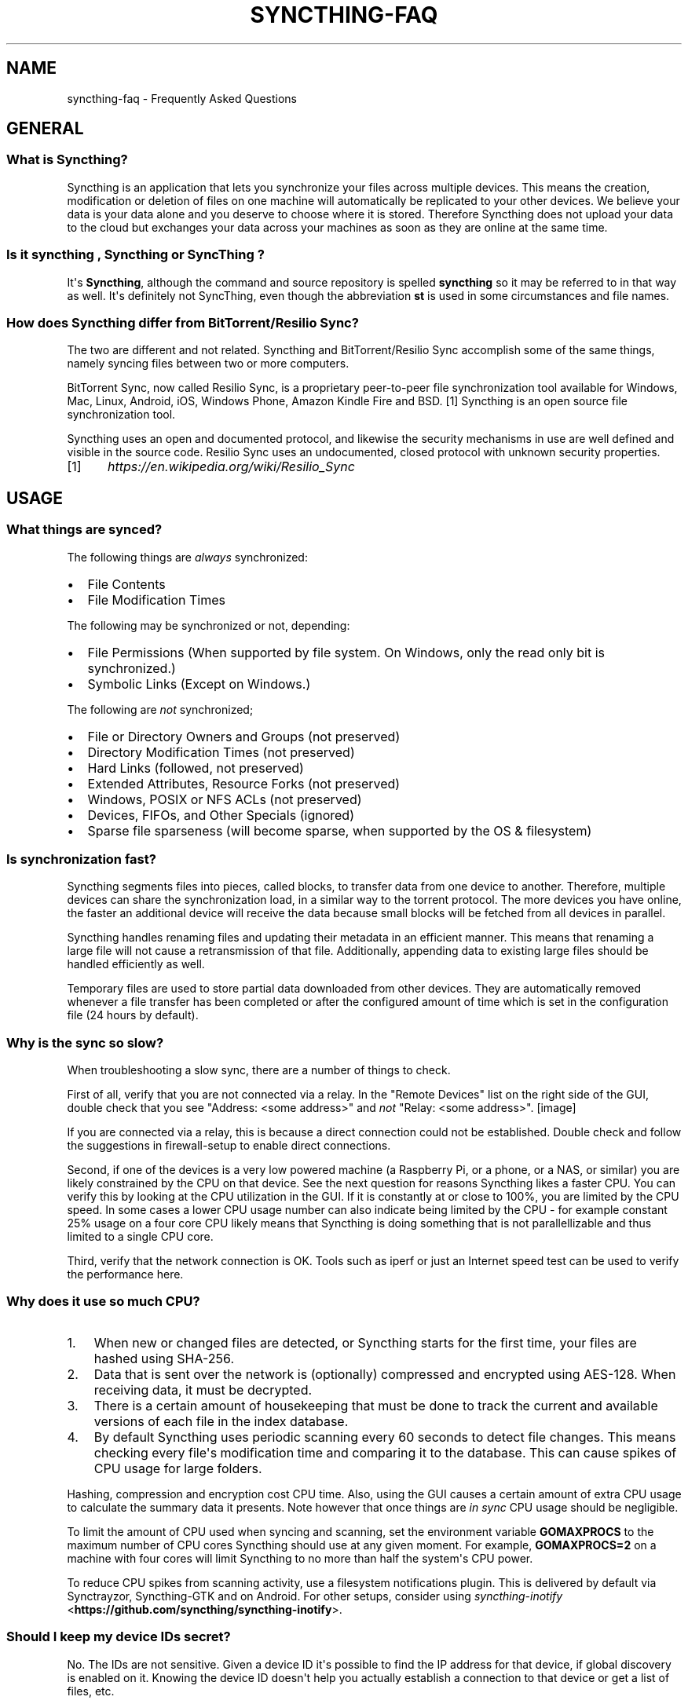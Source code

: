 .\" Man page generated from reStructuredText.
.
.TH "SYNCTHING-FAQ" "7" "March 08, 2017" "v0.14" "Syncthing"
.SH NAME
syncthing-faq \- Frequently Asked Questions
.
.nr rst2man-indent-level 0
.
.de1 rstReportMargin
\\$1 \\n[an-margin]
level \\n[rst2man-indent-level]
level margin: \\n[rst2man-indent\\n[rst2man-indent-level]]
-
\\n[rst2man-indent0]
\\n[rst2man-indent1]
\\n[rst2man-indent2]
..
.de1 INDENT
.\" .rstReportMargin pre:
. RS \\$1
. nr rst2man-indent\\n[rst2man-indent-level] \\n[an-margin]
. nr rst2man-indent-level +1
.\" .rstReportMargin post:
..
.de UNINDENT
. RE
.\" indent \\n[an-margin]
.\" old: \\n[rst2man-indent\\n[rst2man-indent-level]]
.nr rst2man-indent-level -1
.\" new: \\n[rst2man-indent\\n[rst2man-indent-level]]
.in \\n[rst2man-indent\\n[rst2man-indent-level]]u
..
.SH GENERAL
.SS What is Syncthing?
.sp
Syncthing is an application that lets you synchronize your files across multiple
devices. This means the creation, modification or deletion of files on one
machine will automatically be replicated to your other devices. We believe your
data is your data alone and you deserve to choose where it is stored. Therefore
Syncthing does not upload your data to the cloud but exchanges your data across
your machines as soon as they are online at the same time.
.SS Is it "syncthing", "Syncthing" or "SyncThing"?
.sp
It\(aqs \fBSyncthing\fP, although the command and source repository is spelled
\fBsyncthing\fP so it may be referred to in that way as well. It\(aqs definitely not
SyncThing, even though the abbreviation \fBst\fP is used in some
circumstances and file names.
.SS How does Syncthing differ from BitTorrent/Resilio Sync?
.sp
The two are different and not related. Syncthing and BitTorrent/Resilio Sync accomplish
some of the same things, namely syncing files between two or more computers.
.sp
BitTorrent Sync, now called Resilio Sync, is a proprietary peer\-to\-peer file
synchronization tool available for Windows, Mac, Linux, Android, iOS, Windows
Phone, Amazon Kindle Fire and BSD. [1] Syncthing is an open source file
synchronization tool.
.sp
Syncthing uses an open and documented protocol, and likewise the security
mechanisms in use are well defined and visible in the source code. Resilio
Sync uses an undocumented, closed protocol with unknown security properties.
.IP [1] 5
\fI\%https://en.wikipedia.org/wiki/Resilio_Sync\fP
.SH USAGE
.SS What things are synced?
.sp
The following things are \fIalways\fP synchronized:
.INDENT 0.0
.IP \(bu 2
File Contents
.IP \(bu 2
File Modification Times
.UNINDENT
.sp
The following may be synchronized or not, depending:
.INDENT 0.0
.IP \(bu 2
File Permissions (When supported by file system. On Windows, only the
read only bit is synchronized.)
.IP \(bu 2
Symbolic Links (Except on Windows.)
.UNINDENT
.sp
The following are \fInot\fP synchronized;
.INDENT 0.0
.IP \(bu 2
File or Directory Owners and Groups (not preserved)
.IP \(bu 2
Directory Modification Times (not preserved)
.IP \(bu 2
Hard Links (followed, not preserved)
.IP \(bu 2
Extended Attributes, Resource Forks (not preserved)
.IP \(bu 2
Windows, POSIX or NFS ACLs (not preserved)
.IP \(bu 2
Devices, FIFOs, and Other Specials (ignored)
.IP \(bu 2
Sparse file sparseness (will become sparse, when supported by the OS & filesystem)
.UNINDENT
.SS Is synchronization fast?
.sp
Syncthing segments files into pieces, called blocks, to transfer data from one
device to another. Therefore, multiple devices can share the synchronization
load, in a similar way to the torrent protocol. The more devices you have online,
the faster an additional device will receive the data
because small blocks will be fetched from all devices in parallel.
.sp
Syncthing handles renaming files and updating their metadata in an efficient
manner. This means that renaming a large file will not cause a retransmission of
that file. Additionally, appending data to existing large files should be
handled efficiently as well.
.sp
Temporary files are used to store partial data downloaded from other devices.
They are automatically removed whenever a file transfer has been completed or
after the configured amount of time which is set in the configuration file (24
hours by default).
.SS Why is the sync so slow?
.sp
When troubleshooting a slow sync, there are a number of things to check.
.sp
First of all, verify that you are not connected via a relay. In the "Remote
Devices" list on the right side of the GUI, double check that you see
"Address: <some address>" and \fInot\fP "Relay: <some address>".
[image]
.sp
If you are connected via a relay, this is because a direct connection could
not be established. Double check and follow the suggestions in
firewall\-setup to enable direct connections.
.sp
Second, if one of the devices is a very low powered machine (a Raspberry Pi,
or a phone, or a NAS, or similar) you are likely constrained by the CPU on
that device. See the next question for reasons Syncthing likes a faster CPU.
You can verify this by looking at the CPU utilization in the GUI. If it is
constantly at or close to 100%, you are limited by the CPU speed. In some
cases a lower CPU usage number can also indicate being limited by the CPU \-
for example constant 25% usage on a four core CPU likely means that
Syncthing is doing something that is not parallellizable and thus limited to
a single CPU core.
.sp
Third, verify that the network connection is OK. Tools such as iperf or just
an Internet speed test can be used to verify the performance here.
.SS Why does it use so much CPU?
.INDENT 0.0
.IP 1. 3
When new or changed files are detected, or Syncthing starts for the
first time, your files are hashed using SHA\-256.
.IP 2. 3
Data that is sent over the network is (optionally) compressed and
encrypted using AES\-128. When receiving data, it must be decrypted.
.IP 3. 3
There is a certain amount of housekeeping that must be done to track the
current and available versions of each file in the index database.
.IP 4. 3
By default Syncthing uses periodic scanning every 60 seconds to detect
file changes. This means checking every file\(aqs modification time and
comparing it to the database. This can cause spikes of CPU usage for large
folders.
.UNINDENT
.sp
Hashing, compression and encryption cost CPU time. Also, using the GUI
causes a certain amount of extra CPU usage to calculate the summary data it
presents. Note however that once things are \fIin sync\fP CPU usage should be
negligible.
.sp
To limit the amount of CPU used when syncing and scanning, set the
environment variable \fBGOMAXPROCS\fP to the maximum number of CPU cores
Syncthing should use at any given moment. For example, \fBGOMAXPROCS=2\fP on a
machine with four cores will limit Syncthing to no more than half the
system\(aqs CPU power.
.sp
To reduce CPU spikes from scanning activity, use a filesystem notifications
plugin. This is delivered by default via Synctrayzor, Syncthing\-GTK and on
Android. For other setups, consider using \fI\%syncthing\-inotify\fP <\fBhttps://github.com/syncthing/syncthing-inotify\fP>\&.
.SS Should I keep my device IDs secret?
.sp
No. The IDs are not sensitive. Given a device ID it\(aqs possible to find the IP
address for that device, if global discovery is enabled on it. Knowing the device
ID doesn\(aqt help you actually establish a connection to that device or get a list
of files, etc.
.sp
For a connection to be established, both devices need to know about the other\(aqs
device ID. It\(aqs not possible (in practice) to forge a device ID. (To forge a
device ID you need to create a TLS certificate with that specific SHA\-256 hash.
If you can do that, you can spoof any TLS certificate. The world is your
oyster!)
.sp
\fBSEE ALSO:\fP
.INDENT 0.0
.INDENT 3.5
device\-ids
.UNINDENT
.UNINDENT
.SS What if there is a conflict?
.sp
Syncthing does recognize conflicts. When a file has been modified on two devices
simultaneously and the content actually differs, one of the files will be
renamed to \fB<filename>.sync\-conflict\-<date>\-<time>.<ext>\fP\&. The file with the
older modification time will be marked as the conflicting file and thus be
renamed. If the modification times are equal, the file originating from the
device which has the larger value of the first 63 bits for his device ID will be
marked as the conflicting file.
If the conflict is between a modification and a deletion of the file, the
modified file always wins and is resurrected without renaming on the
device where it was deleted.
.sp
Beware that the \fB<filename>.sync\-conflict\-<date>\-<time>.<ext>\fP files are
treated as normal files after they are created, so they are propagated between
devices. We do this because the conflict is detected and resolved on one device,
creating the \fBsync\-conflict\fP file, but it\(aqs just as much of a conflict
everywhere else and we don\(aqt know which of the conflicting files is the "best"
from the user point of view. Moreover, if there\(aqs something that automatically
causes a conflict on change you\(aqll end up with \fBsync\-conflict\-...sync\-conflict
\-...\-sync\-conflict\fP files.
.SS Am I able to use nested Syncthing folders?
.sp
Do not nest shared folders. This behaviour is in no way supported,
recommended or coded for in any way, and comes with many pitfalls.
.SS How do I rename/move a synced folder?
.sp
Syncthing doesn\(aqt have a direct way to do this, as it\(aqs potentially
dangerous to do so if you\(aqre not careful \- it may result in data loss if
something goes wrong during the move and is synchronized to your other
devices.
.sp
The easy way to rename or move a synced folder on the local system is to
remove the folder in the Syncthing UI, move it on disk, then re\-add it using
the new path.
.sp
It\(aqs best to do this when the folder is already in sync between your
devices, as it is otherwise unpredictable which changes will "win" after the
move. Changes made on other devices may be overwritten, or changes made
locally may be overwritten by those on other devices.
.sp
An alternative way is to shut down Syncthing, move the folder on disk, edit
the path directly in the configuration file and then start Syncthing again.
.SS How do I configure multiple users on a single machine?
.sp
Each user should run their own Syncthing instance. Be aware that you might need
to configure listening ports such that they do not overlap (see config).
.SS Does Syncthing support syncing between folders on the same system?
.sp
No. Syncthing is not designed to sync locally and the overhead involved in
doing so using Syncthing\(aqs method would be wasteful. There are better
programs to achieve this such as rsync or Unison.
.SS When I do have two distinct Syncthing\-managed folders on two hosts, how does Syncthing handle moving files between them?
.sp
Syncthing does not specially handle this case, and most files most likely get
re\-downloaded.
.sp
In detail, the behavior depends on the scan order. If you have folder A and B,
and move files from A to B, if A gets scanned first, it will announce removal of
the files to others who will remove the files. As you rescan B, B will
announce addition of new files, and other peers will have nowhere to get
them from apart from re\-downloading them.
.sp
If B gets rescanned first, B will announce additions first, remote
peers will reconstruct the files (not rename, more like copy block by
block) from A, and then as A gets rescanned remove the files from A.
.sp
A workaround would be to copy first from A to B, rescan B, wait for B to
rebuild on remote ends, and then delete from A.
.SS Is Syncthing my ideal backup application?
.sp
No. Syncthing is not a great backup application because all changes to your
files (modifications, deletions, etc.) will be propagated to all your
devices. You can enable versioning, but we encourage the use of other tools
to keep your data safe from your (or our) mistakes.
.SS Why is there no iOS client?
.sp
There is an alternative implementation of Syncthing (using the same network
protocol) called \fBfsync()\fP\&. There are no plans by the current Syncthing
team to support iOS in the foreseeable future, as the code required to do so
would be quite different from what Syncthing is today.
.SS How can I exclude files with brackets (\fB[]\fP) in the name?
.sp
The patterns in .stignore are glob patterns, where brackets are used to
denote character ranges. That is, the pattern \fBq[abc]x\fP will match the
files \fBqax\fP, \fBqbx\fP and \fBqcx\fP\&.
.sp
To match an actual file \fIcalled\fP \fBq[abc]x\fP the pattern needs to "escape"
the brackets, like so: \fBq\e[abc\e]x\fP\&.
.sp
On Windows, escaping special characters is not supported as the \fB\e\fP
character is used as a path separator. On the other hand, special characters
such as \fB[\fP and \fB?\fP are not allowed in file names on Windows.
.SS Why is the setup more complicated than BitTorrent/Resilio Sync?
.sp
Security over convenience. In Syncthing you have to setup both sides to
connect two devices. An attacker can\(aqt do much with a stolen device ID, because
you have to add the device on the other side too. You have better control
where your files are transferred.
.sp
This is an area that we are working to improve in the long term.
.SS How do I access the web GUI from another computer?
.sp
The default listening address is 127.0.0.1:8384, so you can only access the
GUI from the same machine. This is for security reasons. Change the \fBGUI
listen address\fP through the web UI from \fB127.0.0.1:8384\fP to
\fB0.0.0.0:8384\fP or change the config.xml:
.INDENT 0.0
.INDENT 3.5
.sp
.nf
.ft C
<gui enabled="true" tls="false">
  <address>127.0.0.1:8384</address>
.ft P
.fi
.UNINDENT
.UNINDENT
.sp
to
.INDENT 0.0
.INDENT 3.5
.sp
.nf
.ft C
<gui enabled="true" tls="false">
  <address>0.0.0.0:8384</address>
.ft P
.fi
.UNINDENT
.UNINDENT
.sp
Then the GUI is accessible from everywhere. You should set a password and
enable HTTPS with this configuration. You can do this from inside the GUI.
.sp
If both your computers are Unix\-like (Linux, Mac, etc.) you can also leave the
GUI settings at default and use an ssh port forward to access it. For
example,
.INDENT 0.0
.INDENT 3.5
.sp
.nf
.ft C
$ ssh \-L 9090:127.0.0.1:8384 user@othercomputer.example.com
.ft P
.fi
.UNINDENT
.UNINDENT
.sp
will log you into othercomputer.example.com, and present the \fIremote\fP
Syncthing GUI on \fI\%http://localhost:9090\fP on your \fIlocal\fP computer.
.sp
If you only want to access the remote gui and don\(aqt want the terminal
session, use this example,
.INDENT 0.0
.INDENT 3.5
.sp
.nf
.ft C
$ ssh \-N \-L 9090:127.0.0.1:8384 user@othercomputer.example.com
.ft P
.fi
.UNINDENT
.UNINDENT
.sp
If only your remote computer is Unix\-like,
you can still access it with ssh from Windows.
.sp
Under Windows 10 (64 bit) you can use the same ssh command if you install
the Windows Subsystem for Linux.
\fI\%https://msdn.microsoft.com/en\-gb/commandline/wsl/install_guide\fP
.sp
Another Windows way to run ssh is to install gow.
(Gnu On Windows) \fI\%https://github.com/bmatzelle/gow\fP
.sp
The easiest way to install gow is with chocolatey.
\fI\%https://chocolatey.org/\fP
.SS Why do I get "Host check error" in the GUI/API?
.sp
Since version 0.14.6 Syncthing does an extra security check when the GUI/API
is bound to localhost \- namely that the browser is talking to localhost.
This protects against most forms of \fI\%DNS rebinding attack\fP <\fBhttps://en.wikipedia.org/wiki/DNS_rebinding\fP> against the GUI.
.sp
To pass this test, ensure that you are accessing the GUI using an URL that
begins with \fIhttp://localhost\fP, \fIhttp://127.0.0.1\fP or \fIhttp://[::1]\fP\&. HTTPS
is fine too, of course.
.sp
If you are using a proxy in front of Syncthing you may need to disable this
check, after ensuring that the proxy provides sufficient authentication to
protect against unauthorized access. Either:
.INDENT 0.0
.IP \(bu 2
Make sure the proxy sets a \fIHost\fP header containing \fIlocalhost\fP, or
.IP \(bu 2
Set \fIinsecureSkipHostcheck\fP in the advanced settings, or
.IP \(bu 2
Bind the GUI/API to a non\-localhost listen port.
.UNINDENT
.sp
In all cases, username/password authentication and HTTPS should be used.
.SS My Syncthing database is corrupt
.sp
This is almost always a result of bad RAM, storage device or other hardware. When the index database is found to be corrupt Syncthing cannot operate and will note this in the logs and exit. To overcome this delete the \fI\%database folder\fP <\fBhttps://docs.syncthing.net/users/config.html#description\fP> inside Syncthing\(aqs home directory and re\-start Syncthing. It will then need to perform a full re\-hashing of all shared folders. You should check your system in case the underlying cause is indeed faulty hardware which may put the system at risk of further data loss.
.SS I don\(aqt like the GUI or the theme. Can it be changed?
.sp
You can change the theme in the settings. Syncthing ships with other themes
than the default.
.sp
If you want a custom theme or a completely different GUI, you can add your
own.
By default, Syncthing will look for a directory \fBgui\fP inside the Syncthing
home folder. To change the directory to look for themes, you need to set the
STGUIASSETS environment variable. To get the concrete directory, run
syncthing with the \fB\-paths\fP parameter. It will print all the relevant paths,
including the "GUI override directory".
.sp
To add e.g. a red theme, you can create the file \fBred/assets/css/theme.css\fP
inside the GUI override directory to override the default CSS styles.
.sp
To create a whole new GUI, you should checkout the files at
\fI\%https://github.com/syncthing/syncthing/tree/master/gui/default\fP
to get an idea how to do that.
.SS Why do I see Syncthing twice in task manager?
.sp
One process manages the other, to capture logs and manage restarts. This
makes it easier to handle upgrades from within Syncthing itself, and also
ensures that we get a nice log file to help us narrow down the cause for
crashes and other bugs.
.SS Where do Syncthing logs go to?
.sp
Syncthing logs to stdout by default. On Windows Syncthing by default also
creates \fBsyncthing.log\fP in Syncthing\(aqs home directory (run \fBsyncthing
\-paths\fP to see where that is). Command line option \fB\-logfile\fP can be used
to specify a user\-defined logfile.
.SS How do I upgrade Syncthing?
.sp
If you use a package manager such as Debian\(aqs apt\-get, you should upgrade
using the package manager. If you use the binary packages linked from
Syncthing.net, you can use Syncthing built in automatic upgrades.
.INDENT 0.0
.IP \(bu 2
If automatic upgrades is enabled (which is the default), Syncthing will
upgrade itself automatically within 24 hours of a new release.
.IP \(bu 2
The upgrade button appears in the web GUI when a new version has been
released. Pressing it will perform an upgrade.
.IP \(bu 2
To force an upgrade from the command line, run \fBsyncthing \-upgrade\fP\&.
.UNINDENT
.sp
Note that your system should have CA certificates installed which allow a
secure connection to GitHub (e.g. FreeBSD requires \fBsudo pkg install
ca_root_nss\fP). If \fBcurl\fP or \fBwget\fP works with normal HTTPS sites, then
so should Syncthing.
.SS Where do I find the latest release?
.sp
We release new versions through GitHub. The latest release is always found
\fI\%on the release page\fP <\fBhttps://github.com/syncthing/syncthing/releases/latest\fP>\&. Unfortunately
GitHub does not provide a single URL to automatically download the latest
version. We suggest to use the GitHub API at
\fI\%https://api.github.com/repos/syncthing/syncthing/releases/latest\fP and parsing
the JSON response.
.SS How do I run Syncthing as a daemon process on Linux?
.sp
If you\(aqre using systemd, runit, or upstart, we already ship examples, check
\fI\%https://github.com/syncthing/syncthing/tree/master/etc\fP for example
configurations.
.sp
If however you\(aqre not using one of these tools, you have a couple of options.
If your system has a tool called \fBstart\-stop\-daemon\fP installed (that\(aqs the name
of the command, not the package), look into the local documentation for that, it
will almost certainly cover 100% of what you want to do.  If you don\(aqt have
\fBstart\-stop\-daemon\fP, there are a bunch of other software packages you could use
to do this.  The most well known is called daemontools, and can be found in the
standard package repositories for  almost every modern Linux distribution.
Other popular tools with similar functionality include S6 and the aforementioned
runit.
.SH AUTHOR
The Syncthing Authors
.SH COPYRIGHT
2015, The Syncthing Authors
.\" Generated by docutils manpage writer.
.
